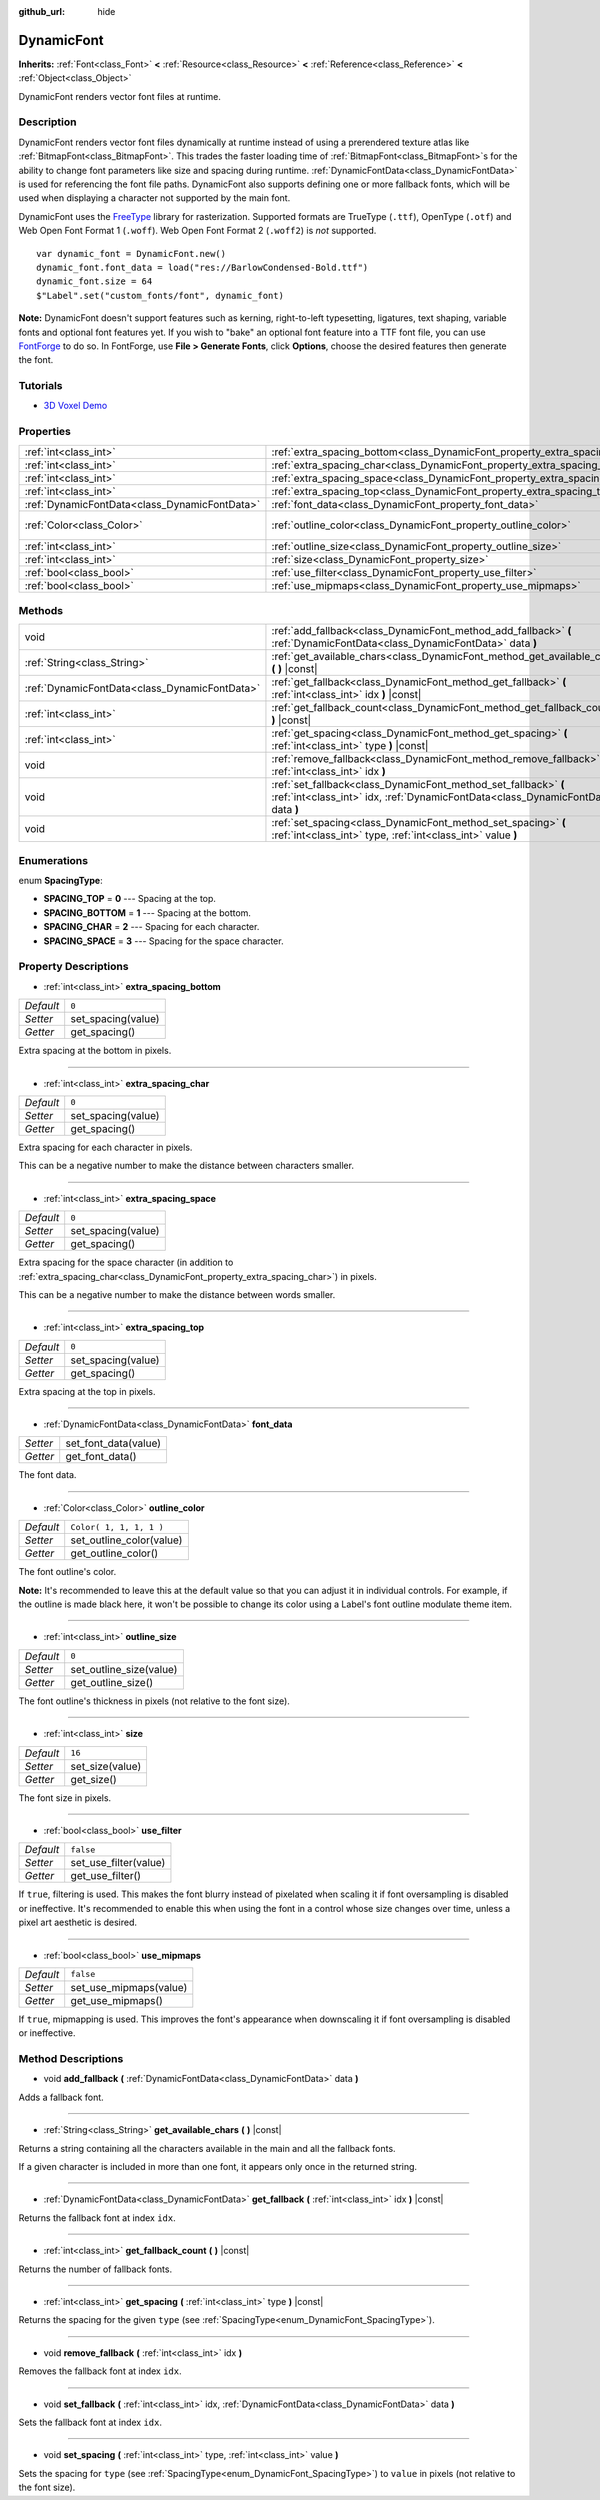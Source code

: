 :github_url: hide

.. Generated automatically by doc/tools/make_rst.py in Godot's source tree.
.. DO NOT EDIT THIS FILE, but the DynamicFont.xml source instead.
.. The source is found in doc/classes or modules/<name>/doc_classes.

.. _class_DynamicFont:

DynamicFont
===========

**Inherits:** :ref:`Font<class_Font>` **<** :ref:`Resource<class_Resource>` **<** :ref:`Reference<class_Reference>` **<** :ref:`Object<class_Object>`

DynamicFont renders vector font files at runtime.

Description
-----------

DynamicFont renders vector font files dynamically at runtime instead of using a prerendered texture atlas like :ref:`BitmapFont<class_BitmapFont>`. This trades the faster loading time of :ref:`BitmapFont<class_BitmapFont>`\ s for the ability to change font parameters like size and spacing during runtime. :ref:`DynamicFontData<class_DynamicFontData>` is used for referencing the font file paths. DynamicFont also supports defining one or more fallback fonts, which will be used when displaying a character not supported by the main font.

DynamicFont uses the `FreeType <https://www.freetype.org/>`__ library for rasterization. Supported formats are TrueType (``.ttf``), OpenType (``.otf``) and Web Open Font Format 1 (``.woff``). Web Open Font Format 2 (``.woff2``) is *not* supported.

::

    var dynamic_font = DynamicFont.new()
    dynamic_font.font_data = load("res://BarlowCondensed-Bold.ttf")
    dynamic_font.size = 64
    $"Label".set("custom_fonts/font", dynamic_font)

**Note:** DynamicFont doesn't support features such as kerning, right-to-left typesetting, ligatures, text shaping, variable fonts and optional font features yet. If you wish to "bake" an optional font feature into a TTF font file, you can use `FontForge <https://fontforge.org/>`__ to do so. In FontForge, use **File > Generate Fonts**, click **Options**, choose the desired features then generate the font.

Tutorials
---------

- `3D Voxel Demo <https://godotengine.org/asset-library/asset/676>`__

Properties
----------

+-----------------------------------------------+------------------------------------------------------------------------------+-------------------------+
| :ref:`int<class_int>`                         | :ref:`extra_spacing_bottom<class_DynamicFont_property_extra_spacing_bottom>` | ``0``                   |
+-----------------------------------------------+------------------------------------------------------------------------------+-------------------------+
| :ref:`int<class_int>`                         | :ref:`extra_spacing_char<class_DynamicFont_property_extra_spacing_char>`     | ``0``                   |
+-----------------------------------------------+------------------------------------------------------------------------------+-------------------------+
| :ref:`int<class_int>`                         | :ref:`extra_spacing_space<class_DynamicFont_property_extra_spacing_space>`   | ``0``                   |
+-----------------------------------------------+------------------------------------------------------------------------------+-------------------------+
| :ref:`int<class_int>`                         | :ref:`extra_spacing_top<class_DynamicFont_property_extra_spacing_top>`       | ``0``                   |
+-----------------------------------------------+------------------------------------------------------------------------------+-------------------------+
| :ref:`DynamicFontData<class_DynamicFontData>` | :ref:`font_data<class_DynamicFont_property_font_data>`                       |                         |
+-----------------------------------------------+------------------------------------------------------------------------------+-------------------------+
| :ref:`Color<class_Color>`                     | :ref:`outline_color<class_DynamicFont_property_outline_color>`               | ``Color( 1, 1, 1, 1 )`` |
+-----------------------------------------------+------------------------------------------------------------------------------+-------------------------+
| :ref:`int<class_int>`                         | :ref:`outline_size<class_DynamicFont_property_outline_size>`                 | ``0``                   |
+-----------------------------------------------+------------------------------------------------------------------------------+-------------------------+
| :ref:`int<class_int>`                         | :ref:`size<class_DynamicFont_property_size>`                                 | ``16``                  |
+-----------------------------------------------+------------------------------------------------------------------------------+-------------------------+
| :ref:`bool<class_bool>`                       | :ref:`use_filter<class_DynamicFont_property_use_filter>`                     | ``false``               |
+-----------------------------------------------+------------------------------------------------------------------------------+-------------------------+
| :ref:`bool<class_bool>`                       | :ref:`use_mipmaps<class_DynamicFont_property_use_mipmaps>`                   | ``false``               |
+-----------------------------------------------+------------------------------------------------------------------------------+-------------------------+

Methods
-------

+-----------------------------------------------+------------------------------------------------------------------------------------------------------------------------------------------------------+
| void                                          | :ref:`add_fallback<class_DynamicFont_method_add_fallback>` **(** :ref:`DynamicFontData<class_DynamicFontData>` data **)**                            |
+-----------------------------------------------+------------------------------------------------------------------------------------------------------------------------------------------------------+
| :ref:`String<class_String>`                   | :ref:`get_available_chars<class_DynamicFont_method_get_available_chars>` **(** **)** |const|                                                         |
+-----------------------------------------------+------------------------------------------------------------------------------------------------------------------------------------------------------+
| :ref:`DynamicFontData<class_DynamicFontData>` | :ref:`get_fallback<class_DynamicFont_method_get_fallback>` **(** :ref:`int<class_int>` idx **)** |const|                                             |
+-----------------------------------------------+------------------------------------------------------------------------------------------------------------------------------------------------------+
| :ref:`int<class_int>`                         | :ref:`get_fallback_count<class_DynamicFont_method_get_fallback_count>` **(** **)** |const|                                                           |
+-----------------------------------------------+------------------------------------------------------------------------------------------------------------------------------------------------------+
| :ref:`int<class_int>`                         | :ref:`get_spacing<class_DynamicFont_method_get_spacing>` **(** :ref:`int<class_int>` type **)** |const|                                              |
+-----------------------------------------------+------------------------------------------------------------------------------------------------------------------------------------------------------+
| void                                          | :ref:`remove_fallback<class_DynamicFont_method_remove_fallback>` **(** :ref:`int<class_int>` idx **)**                                               |
+-----------------------------------------------+------------------------------------------------------------------------------------------------------------------------------------------------------+
| void                                          | :ref:`set_fallback<class_DynamicFont_method_set_fallback>` **(** :ref:`int<class_int>` idx, :ref:`DynamicFontData<class_DynamicFontData>` data **)** |
+-----------------------------------------------+------------------------------------------------------------------------------------------------------------------------------------------------------+
| void                                          | :ref:`set_spacing<class_DynamicFont_method_set_spacing>` **(** :ref:`int<class_int>` type, :ref:`int<class_int>` value **)**                         |
+-----------------------------------------------+------------------------------------------------------------------------------------------------------------------------------------------------------+

Enumerations
------------

.. _enum_DynamicFont_SpacingType:

.. _class_DynamicFont_constant_SPACING_TOP:

.. _class_DynamicFont_constant_SPACING_BOTTOM:

.. _class_DynamicFont_constant_SPACING_CHAR:

.. _class_DynamicFont_constant_SPACING_SPACE:

enum **SpacingType**:

- **SPACING_TOP** = **0** --- Spacing at the top.

- **SPACING_BOTTOM** = **1** --- Spacing at the bottom.

- **SPACING_CHAR** = **2** --- Spacing for each character.

- **SPACING_SPACE** = **3** --- Spacing for the space character.

Property Descriptions
---------------------

.. _class_DynamicFont_property_extra_spacing_bottom:

- :ref:`int<class_int>` **extra_spacing_bottom**

+-----------+--------------------+
| *Default* | ``0``              |
+-----------+--------------------+
| *Setter*  | set_spacing(value) |
+-----------+--------------------+
| *Getter*  | get_spacing()      |
+-----------+--------------------+

Extra spacing at the bottom in pixels.

----

.. _class_DynamicFont_property_extra_spacing_char:

- :ref:`int<class_int>` **extra_spacing_char**

+-----------+--------------------+
| *Default* | ``0``              |
+-----------+--------------------+
| *Setter*  | set_spacing(value) |
+-----------+--------------------+
| *Getter*  | get_spacing()      |
+-----------+--------------------+

Extra spacing for each character in pixels.

This can be a negative number to make the distance between characters smaller.

----

.. _class_DynamicFont_property_extra_spacing_space:

- :ref:`int<class_int>` **extra_spacing_space**

+-----------+--------------------+
| *Default* | ``0``              |
+-----------+--------------------+
| *Setter*  | set_spacing(value) |
+-----------+--------------------+
| *Getter*  | get_spacing()      |
+-----------+--------------------+

Extra spacing for the space character (in addition to :ref:`extra_spacing_char<class_DynamicFont_property_extra_spacing_char>`) in pixels.

This can be a negative number to make the distance between words smaller.

----

.. _class_DynamicFont_property_extra_spacing_top:

- :ref:`int<class_int>` **extra_spacing_top**

+-----------+--------------------+
| *Default* | ``0``              |
+-----------+--------------------+
| *Setter*  | set_spacing(value) |
+-----------+--------------------+
| *Getter*  | get_spacing()      |
+-----------+--------------------+

Extra spacing at the top in pixels.

----

.. _class_DynamicFont_property_font_data:

- :ref:`DynamicFontData<class_DynamicFontData>` **font_data**

+----------+----------------------+
| *Setter* | set_font_data(value) |
+----------+----------------------+
| *Getter* | get_font_data()      |
+----------+----------------------+

The font data.

----

.. _class_DynamicFont_property_outline_color:

- :ref:`Color<class_Color>` **outline_color**

+-----------+--------------------------+
| *Default* | ``Color( 1, 1, 1, 1 )``  |
+-----------+--------------------------+
| *Setter*  | set_outline_color(value) |
+-----------+--------------------------+
| *Getter*  | get_outline_color()      |
+-----------+--------------------------+

The font outline's color.

**Note:** It's recommended to leave this at the default value so that you can adjust it in individual controls. For example, if the outline is made black here, it won't be possible to change its color using a Label's font outline modulate theme item.

----

.. _class_DynamicFont_property_outline_size:

- :ref:`int<class_int>` **outline_size**

+-----------+-------------------------+
| *Default* | ``0``                   |
+-----------+-------------------------+
| *Setter*  | set_outline_size(value) |
+-----------+-------------------------+
| *Getter*  | get_outline_size()      |
+-----------+-------------------------+

The font outline's thickness in pixels (not relative to the font size).

----

.. _class_DynamicFont_property_size:

- :ref:`int<class_int>` **size**

+-----------+-----------------+
| *Default* | ``16``          |
+-----------+-----------------+
| *Setter*  | set_size(value) |
+-----------+-----------------+
| *Getter*  | get_size()      |
+-----------+-----------------+

The font size in pixels.

----

.. _class_DynamicFont_property_use_filter:

- :ref:`bool<class_bool>` **use_filter**

+-----------+-----------------------+
| *Default* | ``false``             |
+-----------+-----------------------+
| *Setter*  | set_use_filter(value) |
+-----------+-----------------------+
| *Getter*  | get_use_filter()      |
+-----------+-----------------------+

If ``true``, filtering is used. This makes the font blurry instead of pixelated when scaling it if font oversampling is disabled or ineffective. It's recommended to enable this when using the font in a control whose size changes over time, unless a pixel art aesthetic is desired.

----

.. _class_DynamicFont_property_use_mipmaps:

- :ref:`bool<class_bool>` **use_mipmaps**

+-----------+------------------------+
| *Default* | ``false``              |
+-----------+------------------------+
| *Setter*  | set_use_mipmaps(value) |
+-----------+------------------------+
| *Getter*  | get_use_mipmaps()      |
+-----------+------------------------+

If ``true``, mipmapping is used. This improves the font's appearance when downscaling it if font oversampling is disabled or ineffective.

Method Descriptions
-------------------

.. _class_DynamicFont_method_add_fallback:

- void **add_fallback** **(** :ref:`DynamicFontData<class_DynamicFontData>` data **)**

Adds a fallback font.

----

.. _class_DynamicFont_method_get_available_chars:

- :ref:`String<class_String>` **get_available_chars** **(** **)** |const|

Returns a string containing all the characters available in the main and all the fallback fonts.

If a given character is included in more than one font, it appears only once in the returned string.

----

.. _class_DynamicFont_method_get_fallback:

- :ref:`DynamicFontData<class_DynamicFontData>` **get_fallback** **(** :ref:`int<class_int>` idx **)** |const|

Returns the fallback font at index ``idx``.

----

.. _class_DynamicFont_method_get_fallback_count:

- :ref:`int<class_int>` **get_fallback_count** **(** **)** |const|

Returns the number of fallback fonts.

----

.. _class_DynamicFont_method_get_spacing:

- :ref:`int<class_int>` **get_spacing** **(** :ref:`int<class_int>` type **)** |const|

Returns the spacing for the given ``type`` (see :ref:`SpacingType<enum_DynamicFont_SpacingType>`).

----

.. _class_DynamicFont_method_remove_fallback:

- void **remove_fallback** **(** :ref:`int<class_int>` idx **)**

Removes the fallback font at index ``idx``.

----

.. _class_DynamicFont_method_set_fallback:

- void **set_fallback** **(** :ref:`int<class_int>` idx, :ref:`DynamicFontData<class_DynamicFontData>` data **)**

Sets the fallback font at index ``idx``.

----

.. _class_DynamicFont_method_set_spacing:

- void **set_spacing** **(** :ref:`int<class_int>` type, :ref:`int<class_int>` value **)**

Sets the spacing for ``type`` (see :ref:`SpacingType<enum_DynamicFont_SpacingType>`) to ``value`` in pixels (not relative to the font size).

.. |virtual| replace:: :abbr:`virtual (This method should typically be overridden by the user to have any effect.)`
.. |const| replace:: :abbr:`const (This method has no side effects. It doesn't modify any of the instance's member variables.)`
.. |vararg| replace:: :abbr:`vararg (This method accepts any number of arguments after the ones described here.)`
